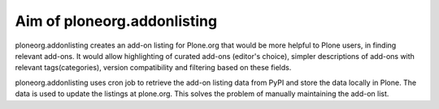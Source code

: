 Aim of ploneorg.addonlisting 
===============================================================

ploneorg.addonlisting creates an add-on listing for Plone.org that would be more helpful to Plone users, 
in finding relevant add-ons. It would allow highlighting of curated add-ons (editor's choice), simpler 
descriptions of add-ons with relevant tags(categories), version compatibility and filtering based on these fields. 

ploneorg.addonlisting uses cron job to retrieve the add-on listing data from PyPI and store the data locally 
in Plone. The data is used to update the listings at plone.org. This solves the problem of manually
maintaining the add-on list.